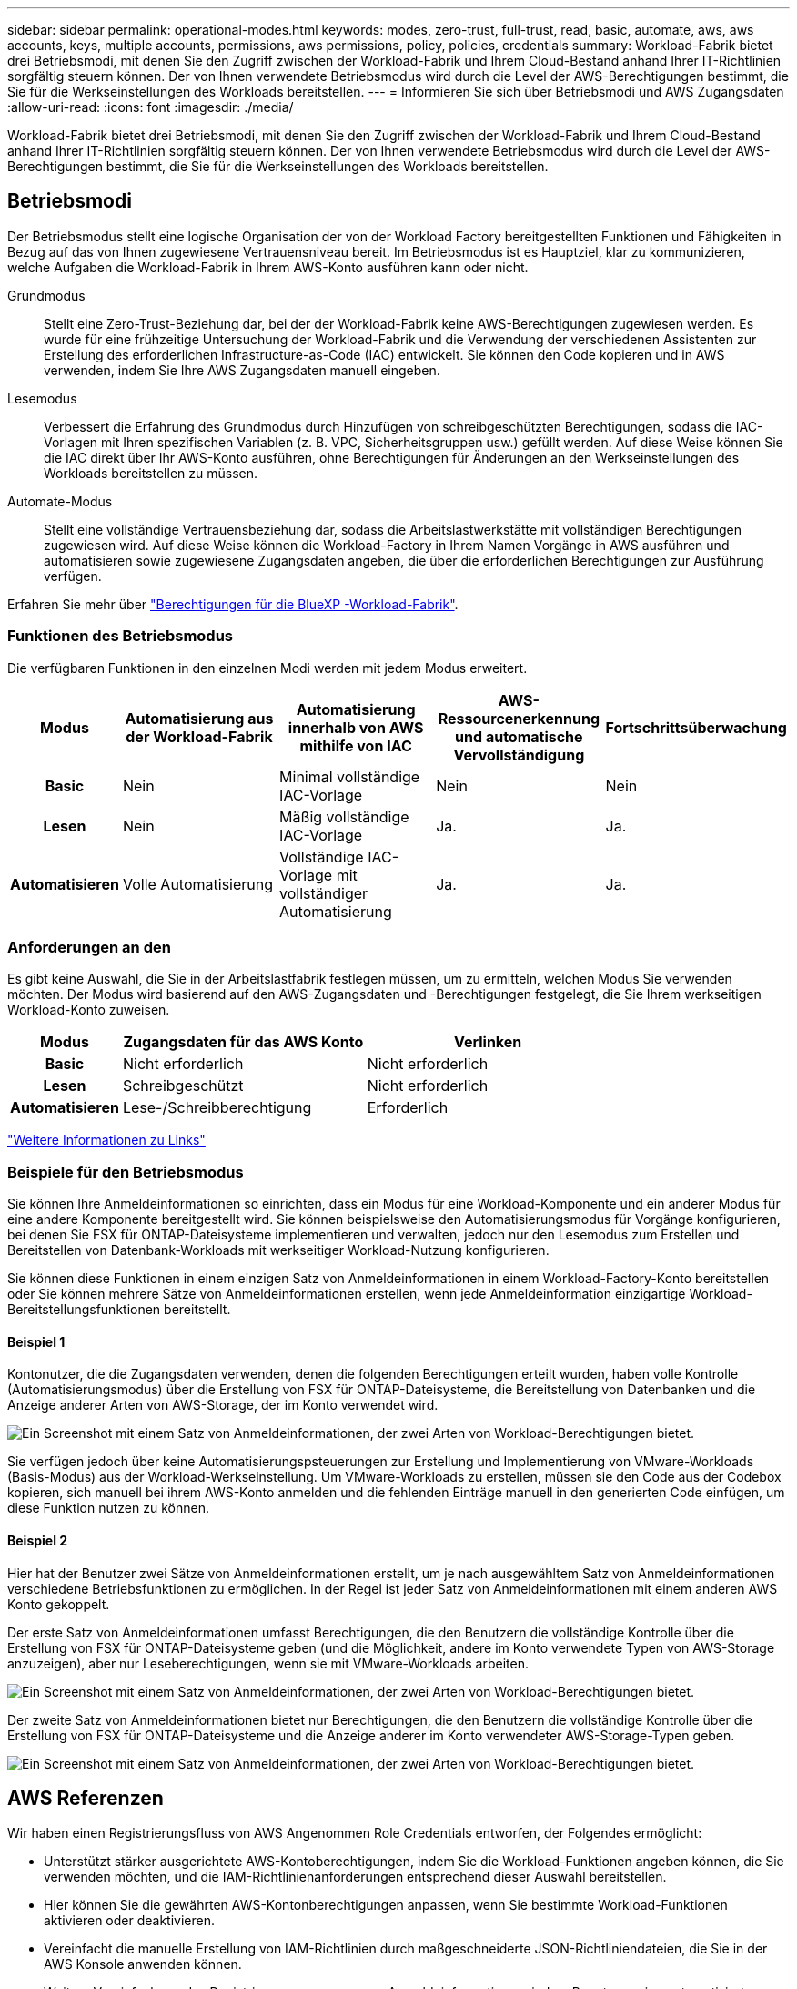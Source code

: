 ---
sidebar: sidebar 
permalink: operational-modes.html 
keywords: modes, zero-trust, full-trust, read, basic, automate, aws, aws accounts, keys, multiple accounts, permissions, aws permissions, policy, policies, credentials 
summary: Workload-Fabrik bietet drei Betriebsmodi, mit denen Sie den Zugriff zwischen der Workload-Fabrik und Ihrem Cloud-Bestand anhand Ihrer IT-Richtlinien sorgfältig steuern können. Der von Ihnen verwendete Betriebsmodus wird durch die Level der AWS-Berechtigungen bestimmt, die Sie für die Werkseinstellungen des Workloads bereitstellen. 
---
= Informieren Sie sich über Betriebsmodi und AWS Zugangsdaten
:allow-uri-read: 
:icons: font
:imagesdir: ./media/


[role="lead"]
Workload-Fabrik bietet drei Betriebsmodi, mit denen Sie den Zugriff zwischen der Workload-Fabrik und Ihrem Cloud-Bestand anhand Ihrer IT-Richtlinien sorgfältig steuern können. Der von Ihnen verwendete Betriebsmodus wird durch die Level der AWS-Berechtigungen bestimmt, die Sie für die Werkseinstellungen des Workloads bereitstellen.



== Betriebsmodi

Der Betriebsmodus stellt eine logische Organisation der von der Workload Factory bereitgestellten Funktionen und Fähigkeiten in Bezug auf das von Ihnen zugewiesene Vertrauensniveau bereit. Im Betriebsmodus ist es Hauptziel, klar zu kommunizieren, welche Aufgaben die Workload-Fabrik in Ihrem AWS-Konto ausführen kann oder nicht.

Grundmodus:: Stellt eine Zero-Trust-Beziehung dar, bei der der Workload-Fabrik keine AWS-Berechtigungen zugewiesen werden. Es wurde für eine frühzeitige Untersuchung der Workload-Fabrik und die Verwendung der verschiedenen Assistenten zur Erstellung des erforderlichen Infrastructure-as-Code (IAC) entwickelt. Sie können den Code kopieren und in AWS verwenden, indem Sie Ihre AWS Zugangsdaten manuell eingeben.
Lesemodus:: Verbessert die Erfahrung des Grundmodus durch Hinzufügen von schreibgeschützten Berechtigungen, sodass die IAC-Vorlagen mit Ihren spezifischen Variablen (z. B. VPC, Sicherheitsgruppen usw.) gefüllt werden. Auf diese Weise können Sie die IAC direkt über Ihr AWS-Konto ausführen, ohne Berechtigungen für Änderungen an den Werkseinstellungen des Workloads bereitstellen zu müssen.
Automate-Modus:: Stellt eine vollständige Vertrauensbeziehung dar, sodass die Arbeitslastwerkstätte mit vollständigen Berechtigungen zugewiesen wird. Auf diese Weise können die Workload-Factory in Ihrem Namen Vorgänge in AWS ausführen und automatisieren sowie zugewiesene Zugangsdaten angeben, die über die erforderlichen Berechtigungen zur Ausführung verfügen.


Erfahren Sie mehr über link:https://docs.netapp.com/us-en/workload-setup-admin/permissions-reference.html["Berechtigungen für die BlueXP -Workload-Fabrik"].



=== Funktionen des Betriebsmodus

Die verfügbaren Funktionen in den einzelnen Modi werden mit jedem Modus erweitert.

[cols="12h,22,22,22,22"]
|===
| Modus | Automatisierung aus der Workload-Fabrik | Automatisierung innerhalb von AWS mithilfe von IAC | AWS-Ressourcenerkennung und automatische Vervollständigung | Fortschrittsüberwachung 


| Basic | Nein | Minimal vollständige IAC-Vorlage | Nein | Nein 


| Lesen | Nein | Mäßig vollständige IAC-Vorlage | Ja. | Ja. 


| Automatisieren | Volle Automatisierung | Vollständige IAC-Vorlage mit vollständiger Automatisierung | Ja. | Ja. 
|===


=== Anforderungen an den

Es gibt keine Auswahl, die Sie in der Arbeitslastfabrik festlegen müssen, um zu ermitteln, welchen Modus Sie verwenden möchten. Der Modus wird basierend auf den AWS-Zugangsdaten und -Berechtigungen festgelegt, die Sie Ihrem werkseitigen Workload-Konto zuweisen.

[cols="16h,35,35"]
|===
| Modus | Zugangsdaten für das AWS Konto | Verlinken 


| Basic | Nicht erforderlich | Nicht erforderlich 


| Lesen | Schreibgeschützt | Nicht erforderlich 


| Automatisieren | Lese-/Schreibberechtigung | Erforderlich 
|===
https://docs.netapp.com/us-en/workload-fsx-ontap/links-overview.html["Weitere Informationen zu Links"^]



=== Beispiele für den Betriebsmodus

Sie können Ihre Anmeldeinformationen so einrichten, dass ein Modus für eine Workload-Komponente und ein anderer Modus für eine andere Komponente bereitgestellt wird. Sie können beispielsweise den Automatisierungsmodus für Vorgänge konfigurieren, bei denen Sie FSX für ONTAP-Dateisysteme implementieren und verwalten, jedoch nur den Lesemodus zum Erstellen und Bereitstellen von Datenbank-Workloads mit werkseitiger Workload-Nutzung konfigurieren.

Sie können diese Funktionen in einem einzigen Satz von Anmeldeinformationen in einem Workload-Factory-Konto bereitstellen oder Sie können mehrere Sätze von Anmeldeinformationen erstellen, wenn jede Anmeldeinformation einzigartige Workload-Bereitstellungsfunktionen bereitstellt.



==== Beispiel 1

Kontonutzer, die die Zugangsdaten verwenden, denen die folgenden Berechtigungen erteilt wurden, haben volle Kontrolle (Automatisierungsmodus) über die Erstellung von FSX für ONTAP-Dateisysteme, die Bereitstellung von Datenbanken und die Anzeige anderer Arten von AWS-Storage, der im Konto verwendet wird.

image:screenshot-credentials1.png["Ein Screenshot mit einem Satz von Anmeldeinformationen, der zwei Arten von Workload-Berechtigungen bietet."]

Sie verfügen jedoch über keine Automatisierungspsteuerungen zur Erstellung und Implementierung von VMware-Workloads (Basis-Modus) aus der Workload-Werkseinstellung. Um VMware-Workloads zu erstellen, müssen sie den Code aus der Codebox kopieren, sich manuell bei ihrem AWS-Konto anmelden und die fehlenden Einträge manuell in den generierten Code einfügen, um diese Funktion nutzen zu können.



==== Beispiel 2

Hier hat der Benutzer zwei Sätze von Anmeldeinformationen erstellt, um je nach ausgewähltem Satz von Anmeldeinformationen verschiedene Betriebsfunktionen zu ermöglichen. In der Regel ist jeder Satz von Anmeldeinformationen mit einem anderen AWS Konto gekoppelt.

Der erste Satz von Anmeldeinformationen umfasst Berechtigungen, die den Benutzern die vollständige Kontrolle über die Erstellung von FSX für ONTAP-Dateisysteme geben (und die Möglichkeit, andere im Konto verwendete Typen von AWS-Storage anzuzeigen), aber nur Leseberechtigungen, wenn sie mit VMware-Workloads arbeiten.

image:screenshot-credentials-comparison-example-1.png["Ein Screenshot mit einem Satz von Anmeldeinformationen, der zwei Arten von Workload-Berechtigungen bietet."]

Der zweite Satz von Anmeldeinformationen bietet nur Berechtigungen, die den Benutzern die vollständige Kontrolle über die Erstellung von FSX für ONTAP-Dateisysteme und die Anzeige anderer im Konto verwendeter AWS-Storage-Typen geben.

image:screenshot-credentials-comparison-example-2.png["Ein Screenshot mit einem Satz von Anmeldeinformationen, der zwei Arten von Workload-Berechtigungen bietet."]



== AWS Referenzen

Wir haben einen Registrierungsfluss von AWS Angenommen Role Credentials entworfen, der Folgendes ermöglicht:

* Unterstützt stärker ausgerichtete AWS-Kontoberechtigungen, indem Sie die Workload-Funktionen angeben können, die Sie verwenden möchten, und die IAM-Richtlinienanforderungen entsprechend dieser Auswahl bereitstellen.
* Hier können Sie die gewährten AWS-Kontonberechtigungen anpassen, wenn Sie bestimmte Workload-Funktionen aktivieren oder deaktivieren.
* Vereinfacht die manuelle Erstellung von IAM-Richtlinien durch maßgeschneiderte JSON-Richtliniendateien, die Sie in der AWS Konsole anwenden können.
* Weitere Vereinfachung des Registrierungsprozesses von Anmeldeinformationen, indem Benutzern eine automatisierte Option für die erforderliche IAM-Richtlinie und die Rollenerstellung mithilfe von AWS CloudFormation-Stacks zur Verfügung gestellt wird.
* Bessere Ausrichtung an FSX für ONTAP-Benutzer, die ihre Anmeldedaten lieber innerhalb der Grenzen des AWS-Cloud-Ecosystems speichern möchten, indem sie die Zugangsdaten für FSX für ONTAP-Services in einem AWS-basierten Geheimmanagement-Back-End speichern lassen.




=== Eine oder mehrere AWS Zugangsdaten

Wenn Sie Ihre erste Workload-Factory-Funktion (oder -Funktionen) verwenden, müssen Sie die Anmeldeinformationen unter Verwendung der für diese Workload-Funktionen erforderlichen Berechtigungen erstellen. Sie fügen die Anmeldeinformationen zu Workload Factory hinzu, müssen jedoch auf die AWS Management Console zugreifen, um die IAM-Rolle und -Richtlinie zu erstellen. Diese Anmeldeinformationen stehen in Ihrem Konto zur Verfügung, wenn Sie Funktionen in der Workload Factory verwenden.

Ihre ersten AWS Zugangsdaten können eine IAM-Richtlinie für eine Funktion oder für viele Funktionen umfassen. Es hängt einfach von Ihren geschäftlichen Anforderungen ab.

Wenn der Workload-Farm mehr als ein Satz von AWS-Anmeldeinformationen hinzugefügt wird, erhalten Sie zusätzliche Berechtigungen, die zur Nutzung weiterer Funktionen erforderlich sind, z. B. FSX für ONTAP-Dateisysteme, Bereitstellen von Datenbanken auf FSX für ONTAP, Migrieren von VMware-Workloads und mehr.

link:add-credentials.html["Erfahren Sie, wie Sie AWS-Anmeldedaten zu der Workload-Farm hinzufügen"].
